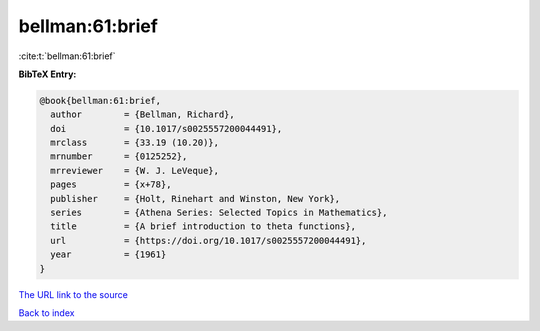 bellman:61:brief
================

:cite:t:`bellman:61:brief`

**BibTeX Entry:**

.. code-block:: bibtex

   @book{bellman:61:brief,
     author        = {Bellman, Richard},
     doi           = {10.1017/s0025557200044491},
     mrclass       = {33.19 (10.20)},
     mrnumber      = {0125252},
     mrreviewer    = {W. J. LeVeque},
     pages         = {x+78},
     publisher     = {Holt, Rinehart and Winston, New York},
     series        = {Athena Series: Selected Topics in Mathematics},
     title         = {A brief introduction to theta functions},
     url           = {https://doi.org/10.1017/s0025557200044491},
     year          = {1961}
   }
`The URL link to the source <https://doi.org/10.1017/s0025557200044491>`_


`Back to index <../By-Cite-Keys.html>`_
